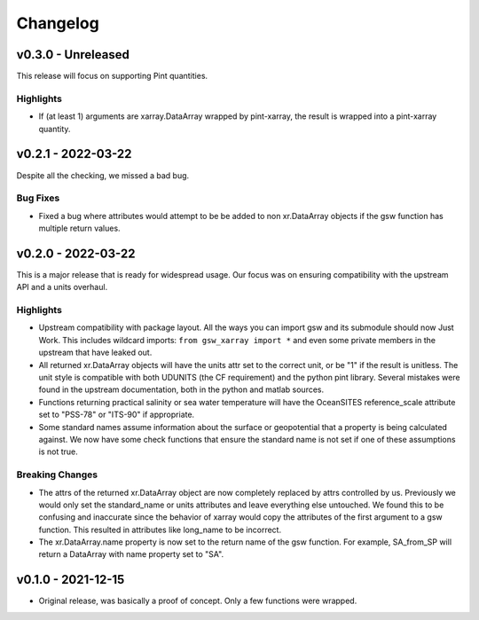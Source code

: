 Changelog
=========

v0.3.0 - Unreleased
-------------------
This release will focus on supporting Pint quantities.

Highlights
``````````
* If (at least 1) arguments are xarray.DataArray wrapped by pint-xarray, the result is wrapped into a pint-xarray quantity.

v0.2.1 - 2022-03-22
-------------------
Despite all the checking, we missed a bad bug.

Bug Fixes
`````````
* Fixed a bug where attributes would attempt to be be added to non xr.DataArray objects if the gsw function has multiple return values.

v0.2.0 - 2022-03-22
-------------------
This is a major release that is ready for widespread usage.
Our focus was on ensuring compatibility with the upstream API and a units overhaul.

Highlights
``````````
* Upstream compatibility with package layout.
  All the ways you can import gsw and its submodule should now Just Work.
  This includes wildcard imports: ``from gsw_xarray import *`` and even some private members in the upstream that have leaked out.
* All returned xr.DataArray objects will have the units attr set to the correct unit, or be "1" if the result is unitless.
  The unit style is compatible with both UDUNITS (the CF requirement) and the python pint library.
  Several mistakes were found in the upstream documentation, both in the python and matlab sources.
* Functions returning practical salinity or sea water temperature will have the OceanSITES reference_scale attribute set to "PSS-78" or "ITS-90" if appropriate.
* Some standard names assume information about the surface or geopotential that a property is being calculated against.
  We now have some check functions that ensure the standard name is not set if one of these assumptions is not true.

Breaking Changes
````````````````
* The attrs of the returned xr.DataArray object are now completely replaced by attrs controlled by us.
  Previously we would only set the standard_name or units attributes and leave everything else untouched.
  We found this to be confusing and inaccurate since the behavior of xarray would copy the attributes of the first argument to a gsw function.
  This resulted in attributes like long_name to be incorrect.
* The xr.DataArray.name property is now set to the return name of the gsw function.
  For example, SA_from_SP will return a DataArray with name property set to "SA".

v0.1.0 - 2021-12-15
-------------------
* Original release, was basically a proof of concept.
  Only a few functions were wrapped.
